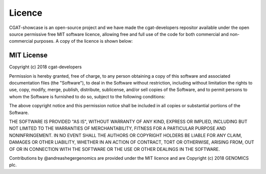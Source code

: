 .. project_info-Licence


=======
Licence
=======

CGAT-showcase is an open-source project and we have made the cgat-developers repositor available under the open source permissive free MIT software licence, allowing free and full use of the code for both commercial and non-commercial purposes. A copy of the licence is shown below:

MIT License
-----------

Copyright (c) 2018 cgat-developers

Permission is hereby granted, free of charge, to any person obtaining
a copy of this software and associated documentation files (the
"Software"), to deal in the Software without restriction, including
without limitation the rights to use, copy, modify, merge, publish,
distribute, sublicense, and/or sell copies of the Software, and to
permit persons to whom the Software is furnished to do so, subject to
the following conditions:

The above copyright notice and this permission notice shall be
included in all copies or substantial portions of the Software.

THE SOFTWARE IS PROVIDED "AS IS", WITHOUT WARRANTY OF ANY KIND,
EXPRESS OR IMPLIED, INCLUDING BUT NOT LIMITED TO THE WARRANTIES OF
MERCHANTABILITY, FITNESS FOR A PARTICULAR PURPOSE AND
NONINFRINGEMENT. IN NO EVENT SHALL THE AUTHORS OR COPYRIGHT HOLDERS BE
LIABLE FOR ANY CLAIM, DAMAGES OR OTHER LIABILITY, WHETHER IN AN ACTION
OF CONTRACT, TORT OR OTHERWISE, ARISING FROM, OUT OF OR IN CONNECTION
WITH THE SOFTWARE OR THE USE OR OTHER DEALINGS IN THE SOFTWARE.


Contributions by @andreashegergenomics are provided under the
MIT licence and are Copyright (c) 2018 GENOMICS plc.
